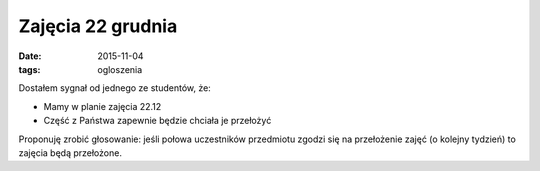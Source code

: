 Zajęcia 22 grudnia
==================

:date: 2015-11-04
:tags: ogloszenia

Dostałem sygnał od jednego ze studentów, że:

* Mamy w planie zajęcia 22.12
* Część z Państwa zapewnie będzie chciała je przełożyć

Proponuję zrobić głosowanie: jeśli połowa uczestników przedmiotu zgodzi się 
na przełożenie zajęć (o kolejny tydzień) to zajęcia będą przełożone.


